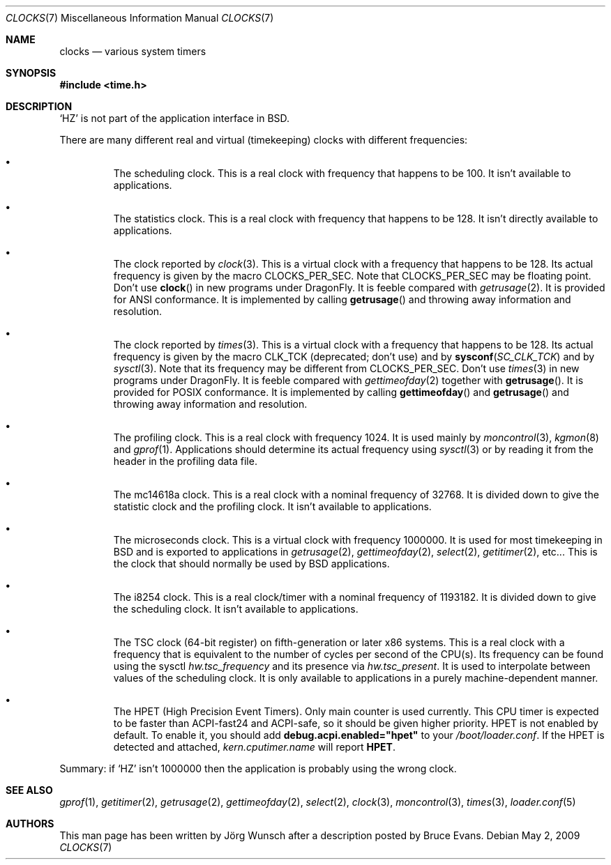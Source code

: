 .\"
.\" Copyright (c) 1996 Joerg Wunsch
.\"
.\" All rights reserved.
.\"
.\" This program is free software.
.\"
.\" Redistribution and use in source and binary forms, with or without
.\" modification, are permitted provided that the following conditions
.\" are met:
.\" 1. Redistributions of source code must retain the above copyright
.\"    notice, this list of conditions and the following disclaimer.
.\" 2. Redistributions in binary form must reproduce the above copyright
.\"    notice, this list of conditions and the following disclaimer in the
.\"    documentation and/or other materials provided with the distribution.
.\"
.\" THIS SOFTWARE IS PROVIDED BY THE DEVELOPERS ``AS IS'' AND ANY EXPRESS OR
.\" IMPLIED WARRANTIES, INCLUDING, BUT NOT LIMITED TO, THE IMPLIED WARRANTIES
.\" OF MERCHANTABILITY AND FITNESS FOR A PARTICULAR PURPOSE ARE DISCLAIMED.
.\" IN NO EVENT SHALL THE DEVELOPERS BE LIABLE FOR ANY DIRECT, INDIRECT,
.\" INCIDENTAL, SPECIAL, EXEMPLARY, OR CONSEQUENTIAL DAMAGES (INCLUDING, BUT
.\" NOT LIMITED TO, PROCUREMENT OF SUBSTITUTE GOODS OR SERVICES; LOSS OF USE,
.\" DATA, OR PROFITS; OR BUSINESS INTERRUPTION) HOWEVER CAUSED AND ON ANY
.\" THEORY OF LIABILITY, WHETHER IN CONTRACT, STRICT LIABILITY, OR TORT
.\" (INCLUDING NEGLIGENCE OR OTHERWISE) ARISING IN ANY WAY OUT OF THE USE OF
.\" THIS SOFTWARE, EVEN IF ADVISED OF THE POSSIBILITY OF SUCH DAMAGE.
.\"
.\" $FreeBSD: src/share/man/man7/clocks.7,v 1.9.2.5 2001/12/17 11:30:15 ru Exp $
.\"
.Dd May 2, 2009
.Dt CLOCKS 7
.Os
.Sh NAME
.Nm clocks
.Nd various system timers
.Sh SYNOPSIS
.In time.h
.Sh DESCRIPTION
.Ql HZ
is not part of the application interface in
.Bx .
.Pp
There are many different real and virtual (timekeeping) clocks with
different frequencies:
.Bl -bullet -offset XXX
.It
The scheduling clock.  This is a real clock with frequency that
happens to be 100.  It isn't available to applications.
.It
The statistics clock.  This is a real clock with frequency that
happens to be 128.  It isn't directly available to applications.
.It
The clock reported by
.Xr clock 3 .
This is a virtual clock with a frequency that happens to be 128.  Its
actual frequency is given by the macro
.Dv CLOCKS_PER_SEC .
Note that
.Dv CLOCKS_PER_SEC
may be floating point.  Don't use
.Fn clock
in new programs under
.Dx .
It is feeble compared with
.Xr getrusage 2 .
It is provided for ANSI conformance.  It is implemented by calling
.Fn getrusage
and throwing away information and resolution.
.It
The clock reported by
.Xr times 3 .
This is a virtual clock with a frequency that happens to be 128.  Its
actual frequency is given by the macro
.Dv CLK_TCK
(deprecated; don't use) and by
.Fn sysconf SC_CLK_TCK
and by
.Xr sysctl 3 .
Note that its frequency may be different from
.Dv CLOCKS_PER_SEC .
Don't use
.Xr times 3
in new programs under
.Dx .
It is feeble compared with
.Xr gettimeofday 2
together with
.Fn getrusage .
It is provided for POSIX
conformance.  It is implemented by calling
.Fn gettimeofday
and
.Fn getrusage
and throwing away information and resolution.
.It
The profiling clock.  This is a real clock with frequency 1024.
It is used mainly by
.Xr moncontrol 3 ,
.Xr kgmon 8
and
.Xr gprof 1 .
Applications should determine its actual frequency using
.Xr sysctl 3
or by reading it from the header in the profiling data file.
.It
The mc14618a clock.  This is a real clock with a nominal frequency of
32768.  It is divided down to give the statistic clock and the profiling
clock.  It isn't available to applications.
.It
The microseconds clock.  This is a virtual clock with frequency
1000000.  It is used for most timekeeping in
.Bx
and is exported
to applications in
.Xr getrusage 2 ,
.Xr gettimeofday 2 ,
.Xr select 2 ,
.Xr getitimer 2 ,
etc...  This is the clock that should normally be used
by
.Bx
applications.
.It
The i8254 clock.  This is a real clock/timer with a nominal frequency of
1193182.  It is divided down to give the scheduling clock.  It isn't
available to applications.
.It
The TSC clock (64-bit register) on fifth-generation or later x86 systems.
This is a real clock with a frequency that is equivalent to the number of
cycles per second of the CPU(s).
Its frequency can be found using the sysctl
.Va hw.tsc_frequency
and its presence via
.Va hw.tsc_present .
It is used to interpolate between values of the scheduling clock.
It is only available to applications in a purely machine-dependent manner.
.It
The HPET (High Precision Event Timers).
Only main counter is used currently.
This CPU timer is expected to be faster than ACPI-fast24 and ACPI-safe,
so it should be given higher priority.
HPET is not enabled by default.
To enable it, you should add
.Li debug.acpi.enabled="hpet"
to your
.Pa /boot/loader.conf .
If the HPET is detected and attached,
.Va kern.cputimer.name
will report
.Li HPET .
.El
.Pp
Summary: if
.Ql HZ
isn't 1000000 then the application is probably using the wrong clock.
.Sh SEE ALSO
.Xr gprof 1 ,
.Xr getitimer 2 ,
.Xr getrusage 2 ,
.Xr gettimeofday 2 ,
.Xr select 2 ,
.Xr clock 3 ,
.Xr moncontrol 3 ,
.Xr times 3 ,
.Xr loader.conf 5
.Sh AUTHORS
.An -nosplit
This man page has been written by
.An J\(:org Wunsch
after a description posted by
.An Bruce Evans .
